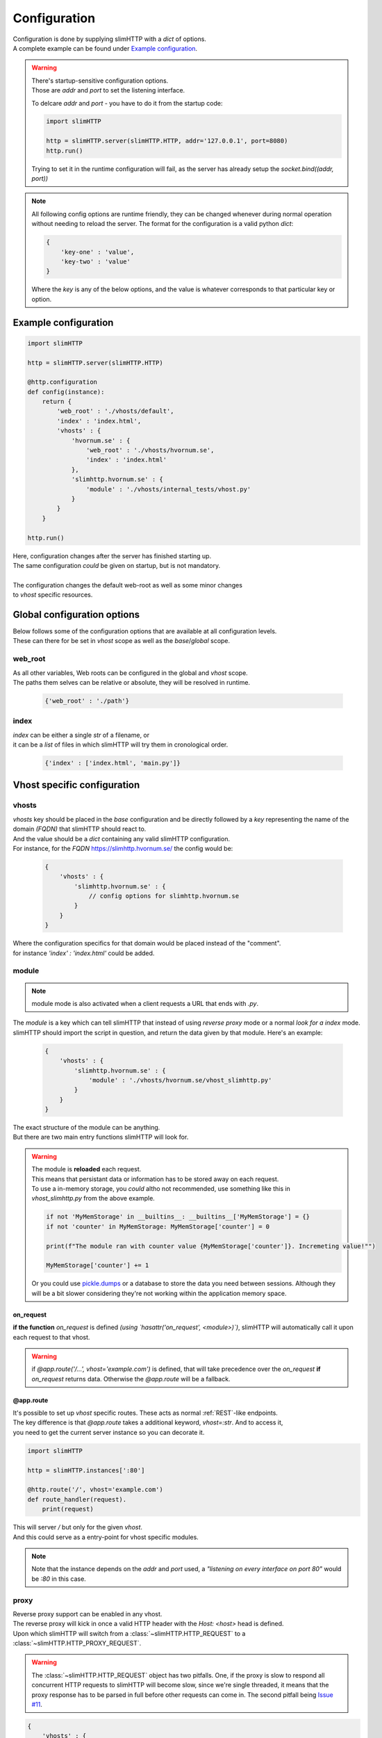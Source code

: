.. _configuration:

*************
Configuration
*************

| Configuration is done by supplying slimHTTP with a `dict` of options.
| A complete example can be found under `Example configuration`_.

.. warning::
    | There's startup-sensitive configuration options.
    | Those are `addr` and `port` to set the listening interface.

    To delcare `addr` and `port` - you have to do it from the startup code:

    .. code-block:: py

        import slimHTTP
        
        http = slimHTTP.server(slimHTTP.HTTP, addr='127.0.0.1', port=8080)
        http.run()

    Trying to set it in the runtime configuration will fail, as the server has already setup the `socket.bind((addr, port))`

.. note
..    | Also note that configuration is done from the developers code that imported slimHTTP.
..    | It's there for up to the developer if the config should be stored on disk in a particular format or in the code itself.

.. note::
    All following config options are runtime friendly, they can be changed whenever during normal operation without needing to reload the server.
    The format for the configuration is a valid python `dict`:

    .. code-block:: py

        {
            'key-one' : 'value',
            'key-two' : 'value'
        }

    Where the `key` is any of the below options, and the value is whatever corresponds to that particular key or option.

Example configuration
=====================

.. code-block:: py

    import slimHTTP
    
    http = slimHTTP.server(slimHTTP.HTTP)
    
    @http.configuration
    def config(instance):
        return {
            'web_root' : './vhosts/default',
            'index' : 'index.html',
            'vhosts' : {
                'hvornum.se' : {
                    'web_root' : './vhosts/hvornum.se',
                    'index' : 'index.html'
                },
                'slimhttp.hvornum.se' : {
                    'module' : './vhosts/internal_tests/vhost.py'
                }
            }
        }
    
    http.run()

| Here, configuration changes after the server has finished starting up.
| The same configuration *could* be given on startup, but is not mandatory.
|
| The configuration changes the default web-root as well as some minor changes
| to `vhost` specific resources.

Global configuration options
============================

| Below follows some of the configuration options that are available at all configuration levels.
| These can there for be set in `vhost` scope as well as the `base`/`global` scope.

web_root
--------

| As all other variables, Web roots can be configured in the global and `vhost` scope.
| The paths them selves can be relative or absolute, they will be resolved in runtime.

    .. code-block:: py

        {'web_root' : './path'}

index
-----

| `index` can be either a single `str` of a filename, or
| it can be a `list` of files in which slimHTTP will try them in cronological order.

    .. code-block:: py

        {'index' : ['index.html', 'main.py']}

Vhost specific configuration
============================

vhosts
------

| `vhosts` key should be placed in the *base* configuration and be directly followed by a `key` representing the name of the domain *(FQDN)* that slimHTTP should react to.
| And the value should be a `dict` containing any valid slimHTTP configuration.
| For instance, for the *FQDN* `https://slimhttp.hvornum.se/ <https://slimhttp.hvornum.se/>`_ the config would be:

    .. code-block:: py

        {
            'vhosts' : {
                'slimhttp.hvornum.se' : {
                    // config options for slimhttp.hvornum.se
                }
            }
        }

| Where the configuration specifics for that domain would be placed instead of the "comment".
| for instance `'index' : 'index.html'` could be added.

.. _modules:

module
------

.. note::
    | module mode is also activated when a client requests a URL that ends with `.py`.

| The `module` is a key which can tell slimHTTP that instead of using `reverse proxy` mode or a normal `look for a index` mode.
| slimHTTP should import the script in question, and return the data given by that module. Here's an example:

    .. code-block:: py

        {
            'vhosts' : {
                'slimhttp.hvornum.se' : {
                    'module' : './vhosts/hvornum.se/vhost_slimhttp.py'
                }
            }
        }

| The exact structure of the module can be anything.
| But there are two main entry functions slimHTTP will look for.

.. warning::
    | The module is **reloaded** each request.
    | This means that persistant data or information has to be stored away on each request.
    | To use a in-memory storage, you *could* altho not recommended, use something like this in `vhost_slimhttp.py` from the above example.

    .. code-block:: py

        if not 'MyMemStorage' in __builtins__: __builtins__['MyMemStorage'] = {}
        if not 'counter' in MyMemStorage: MyMemStorage['counter'] = 0
        
        print(f"The module ran with counter value {MyMemStorage['counter']}. Incremeting value!"")
        
        MyMemStorage['counter'] += 1

    Or you could use `pickle.dumps <https://docs.python.org/3/library/pickle.html#pickle.dumps>`_ or a database to store the data you need between sessions. Although they will be a bit slower considering they're not working within the application memory space.

on_request
^^^^^^^^^^

**if the function** `on_request` is defined *(using `hasattr('on_request', <module>)`)*, slimHTTP will automatically call it upon each request to that vhost.

.. warning::
    if `@app.route('/...', vhost='example.com')` is defined, that will take precedence over the `on_request` **if** `on_request` returns data. Otherwise the `@app.route` will be a fallback.

@app.route
^^^^^^^^^^

| It's possible to set up `vhost` specific routes. These acts as normal :ref:`REST`-like endpoints.
| The key difference is that `@app.route` takes a additional keyword, `vhost=:str`. And to access it,
| you need to get the current server instance so you can decorate it.

.. code-block:: py

    import slimHTTP
    
    http = slimHTTP.instances[':80']
    
    @http.route('/', vhost='example.com')
    def route_handler(request).
        print(request)

| This will server `/` but only for the given `vhost`.
| And this could serve as a entry-point for vhost specific modules.

.. note::
    Note that the instance depends on the `addr` and `port` used, a *"listening on every interface on port 80"* would be `:80` in this case.

.. _proxy:

proxy
-----

| Reverse proxy support can be enabled in any vhost.
| The reverse proxy will kick in once a valid HTTP header with the `Host: <host>` head is defined.
| Upon which slimHTTP will switch from a :class:`~slimHTTP.HTTP_REQUEST` to a :class:`~slimHTTP.HTTP_PROXY_REQUEST`.

.. warning::
    The :class:`~slimHTTP.HTTP_REQUEST` object has two pitfalls. One, if the proxy is slow to respond all concurrent HTTP requests to slimHTTP will become slow, since we're single threaded, it means that the proxy response has to be parsed in full before other requests can come in. The second pitfall being `Issue #11 <https://github.com/Torxed/slimHTTP/issues/11>`_.

.. code-block:: py

    {
        'vhosts' : {
            'internal.hvornum.se' : {
                'proxy' : '192.168.10.10:80',
                'ssl' : False
            }
        }
    }

| Here, `http://internal.hvornum.se` requests are proxied down to `192.168.10.10` on port `80`.

.. note::
    The `'ssl' : False'` is optional and the default behavior.